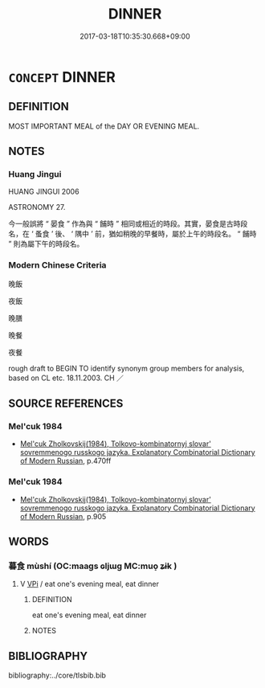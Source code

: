 # -*- mode: mandoku-tls-view -*-
#+TITLE: DINNER
#+DATE: 2017-03-18T10:35:30.668+09:00        
#+STARTUP: content
* =CONCEPT= DINNER
:PROPERTIES:
:CUSTOM_ID: uuid-1e0ff8ae-4de1-4113-8f25-5c299939b5a0
:SYNONYM+:  EVENING MEAL
:SYNONYM+:  SUPPER
:SYNONYM+:  MAIN MEAL
:SYNONYM+:  LUNCH
:SYNONYM+:  MIDDAY MEAL
:SYNONYM+:  FEAST
:SYNONYM+:  BANQUET
:SYNONYM+:  DINNER PARTY
:SYNONYM+:  INFORMAL SPREAD
:SYNONYM+:  HUMOROUS DIN-DIN
:SYNONYM+:  FORMAL REPAST
:TR_ZH: 晚飯
:END:
** DEFINITION

MOST IMPORTANT MEAL of the DAY OR EVENING MEAL.

** NOTES

*** Huang Jingui
HUANG JINGUI 2006

ASTRONOMY 27.

今一般誤將 “ 晏食 ” 作為與 “ 餔時 ” 相同或相近的時段。其實，晏食是古時段名，在 ‘ 蚤食 ’ 後、 ‘ 隅中 ’ 前，猶如稍晚的早餐時，屬於上午的時段名。 “ 餔時 ” 則為屬下午的時段名。

*** Modern Chinese Criteria
晚飯

夜飯

晚膳

晚餐

夜餐

rough draft to BEGIN TO identify synonym group members for analysis, based on CL etc. 18.11.2003. CH ／

** SOURCE REFERENCES
*** Mel'cuk 1984
 - [[cite:MEL'CUK-1984][Mel'cuk Zholkovskij(1984), Tolkovo-kombinatornyj slovar' sovremmenogo russkogo jazyka. Explanatory Combinatorial Dictionary of Modern Russian]], p.470ff

*** Mel'cuk 1984
 - [[cite:MEL'CUK-1984][Mel'cuk Zholkovskij(1984), Tolkovo-kombinatornyj slovar' sovremmenogo russkogo jazyka. Explanatory Combinatorial Dictionary of Modern Russian]], p.905

** WORDS
   :PROPERTIES:
   :VISIBILITY: children
   :END:
*** 暮食 mùshí (OC:maaɡs ɢljɯɡ MC:muo̝ ʑɨk )
:PROPERTIES:
:CUSTOM_ID: uuid-c9701fd3-28c9-40be-909f-287c4ce4de3a
:Char+: 暮(72,11/15) 食(184,0/9) 
:GY_IDS+: uuid-043e0760-7eaa-4dc7-be81-0330229245e7 uuid-fb91d199-ddfe-4744-88c7-2e61e96d9913
:PY+: mù shí    
:OC+: maaɡs ɢljɯɡ    
:MC+: muo̝ ʑɨk    
:END: 
**** V [[tls:syn-func::#uuid-091af450-64e0-4b82-98a2-84d0444b6d19][VPi]] / eat one's evening meal, eat dinner
:PROPERTIES:
:CUSTOM_ID: uuid-0c897016-c19d-4d3c-93af-8dbbfcd93b9b
:WARRING-STATES-CURRENCY: 3
:END:
****** DEFINITION

eat one's evening meal, eat dinner

****** NOTES

** BIBLIOGRAPHY
bibliography:../core/tlsbib.bib
